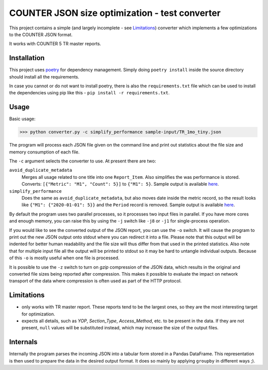 ===============================================
COUNTER JSON size optimization - test converter
===============================================

This project contains a simple (and largely incomplete - see `Limitations`_) converter which
implements a few optimizations to the COUNTER JSON format.

It works with COUNTER 5 TR master reports.

Installation
============

This project uses `poetry <https://python-poetry.org/>`_ for dependency management. Simply doing
``poetry install`` inside the source directory should install all the requirements.

In case you cannot or do not want to install poetry, there is also the ``requirements.txt`` file
which can be used to install the dependencies using pip like this -
``pip install -r requirements.txt``.

Usage
=====

Basic usage:

>>> python converter.py -c simplify_performance sample-input/TR_1mo_tiny.json

The program will process each JSON file given on the command line and print out statistics
about the file size and memory consumption of each file.

The ``-c`` argument selects the converter to use. At present there are two:

``avoid_duplicate_metadata``
    Merges all usage related to one title into one ``Report_Item``. Also simplifies the was
    performance is stored. Converts: ``[{"Metric": "M1", "Count": 5}]`` to ``{"M1": 5}``.
    Sample output is available `here <sample-output/TR_1mo_tiny.avoid_duplicate_metadata.json>`_.

``simplify_performance``
    Does the same as ``avoid_duplicate_metadata``, but also moves date inside the metric record,
    so the result looks like ``{"M1": {"2020-01-01": 5}}`` and the ``Period`` record is removed.
    Sample output is available `here <sample-output/TR_1mo_tiny.simplify_performance.json>`_.

By default the program uses two parallel processes, so it processes two input files in parallel.
If you have more cores and enough memory, you can raise this by using the ``-j`` switch like
``-j8`` or ``-j1`` for single-process operation.

If you would like to see the converted output of the JSON report, you can use the ``-o`` switch.
It will cause the program to print out the new JSON output onto stdout where you can redirect it
into a file. Please note that this output will be indented for better human readability and the
file size will thus differ from that used in the printed statistics. Also note that for multiple
input file all the output will be printed to stdout so it may be hard to untangle individual
outputs. Because of this ``-o`` is mostly useful when one file is processed.

It is possible to use the ``-z`` switch to turn on `gzip` compression of the JSON data, which
results in the original and converted file sizes being reported after compression. This makes
it possible to evaluate the impact on network transport of the data where compression is often
used as part of the HTTP protocol.


Limitations
===========

* only works with TR master report. These reports tend to be the largest ones, so they are the
  most interesting target for optimization.

* expects all details, such as `YOP`, `Section_Type`, `Access_Method`, etc. to be present in the
  data. If they are not present, ``null`` values will be substituted instead, which may increase
  the size of the output files.


Internals
=========

Internally the program parses the incoming JSON into a tabular form stored in a Pandas DataFrame.
This representation is then used to prepare the data in the desired output format. It does so
mainly by applying ``groupby`` in different ways ;).
